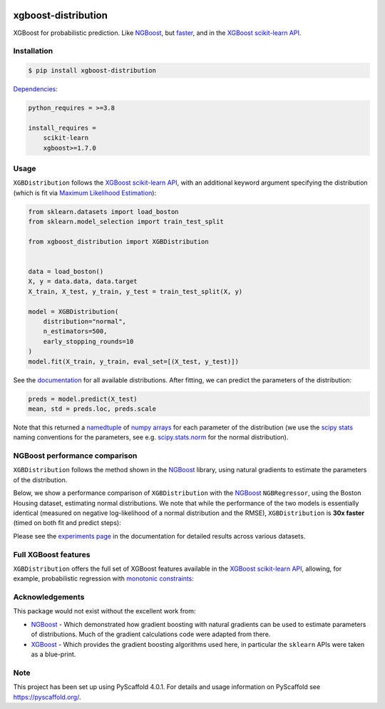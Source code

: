 .. image:: https://github.com/CDonnerer/xgboost-distribution/actions/workflows/test.yml/badge.svg?branch=main
  :target: https://github.com/CDonnerer/xgboost-distribution/actions/workflows/test.yml

.. image:: https://coveralls.io/repos/github/CDonnerer/xgboost-distribution/badge.svg?branch=main
  :target: https://coveralls.io/github/CDonnerer/xgboost-distribution?branch=main

.. image:: https://img.shields.io/badge/code%20style-black-000000.svg
  :target: https://github.com/psf/black

.. image:: https://readthedocs.org/projects/xgboost-distribution/badge/?version=latest
  :target: https://xgboost-distribution.readthedocs.io/en/latest/?badge=latest
  :alt: Documentation Status

.. image:: https://img.shields.io/pypi/v/xgboost-distribution.svg
  :alt: PyPI-Server
  :target: https://pypi.org/project/xgboost-distribution/


====================
xgboost-distribution
====================

XGBoost for probabilistic prediction. Like `NGBoost`_, but `faster`_, and in the `XGBoost scikit-learn API`_.

.. image:: https://raw.githubusercontent.com/CDonnerer/xgboost-distribution/main/imgs/xgb_dist.png
    :align: center
    :width: 600px
    :alt: XGBDistribution example


Installation
============

.. code-block:: console

    $ pip install xgboost-distribution


`Dependencies`_:

.. code-block::

    python_requires = >=3.8

    install_requires =
        scikit-learn
        xgboost>=1.7.0


Usage
===========

``XGBDistribution`` follows the `XGBoost scikit-learn API`_, with an additional keyword
argument specifying the distribution (which is fit via `Maximum Likelihood Estimation`_):

.. code-block:: python

      from sklearn.datasets import load_boston
      from sklearn.model_selection import train_test_split

      from xgboost_distribution import XGBDistribution


      data = load_boston()
      X, y = data.data, data.target
      X_train, X_test, y_train, y_test = train_test_split(X, y)

      model = XGBDistribution(
          distribution="normal",
          n_estimators=500,
          early_stopping_rounds=10
      )
      model.fit(X_train, y_train, eval_set=[(X_test, y_test)])


See the `documentation`_ for all available distributions. After fitting, we can predict
the parameters of the distribution:

.. code-block:: python

      preds = model.predict(X_test)
      mean, std = preds.loc, preds.scale


Note that this returned a `namedtuple`_ of `numpy arrays`_ for each parameter of the
distribution (we use the `scipy stats`_ naming conventions for the parameters, see e.g.
`scipy.stats.norm`_ for the normal distribution).


NGBoost performance comparison
===============================

``XGBDistribution`` follows the method shown in the `NGBoost`_ library, using natural
gradients to estimate the parameters of the distribution.

Below, we show a performance comparison of ``XGBDistribution`` with the `NGBoost`_
``NGBRegressor``, using the Boston Housing dataset, estimating normal distributions.
We note that while the performance of the two models is essentially identical (measured
on negative log-likelihood of a normal distribution and the RMSE), ``XGBDistribution``
is **30x faster** (timed on both fit and predict steps):

.. image:: https://raw.githubusercontent.com/CDonnerer/xgboost-distribution/main/imgs/performance_comparison.png
          :align: center
          :width: 600px
          :alt: XGBDistribution vs NGBoost


Please see the `experiments page`_ in the documentation for detailed results across
various datasets.


Full XGBoost features
======================

``XGBDistribution`` offers the full set of XGBoost features available in the
`XGBoost scikit-learn API`_, allowing, for example, probabilistic regression
with `monotonic constraints`_:

.. image:: https://raw.githubusercontent.com/CDonnerer/xgboost-distribution/main/imgs/monotone_constraint.png
          :align: center
          :width: 600px
          :alt: XGBDistribution monotonic constraints


Acknowledgements
=================

This package would not exist without the excellent work from:

- `NGBoost`_ - Which demonstrated how gradient boosting with natural gradients
  can be used to estimate parameters of distributions. Much of the gradient
  calculations code were adapted from there.

- `XGBoost`_ - Which provides the gradient boosting algorithms used here, in
  particular the ``sklearn`` APIs were taken as a blue-print.


.. _pyscaffold-notes:

Note
====

This project has been set up using PyScaffold 4.0.1. For details and usage
information on PyScaffold see https://pyscaffold.org/.


.. _ngboost: https://github.com/stanfordmlgroup/ngboost
.. _faster:  https://xgboost-distribution.readthedocs.io/en/latest/experiments.html
.. _xgboost scikit-learn api: https://xgboost.readthedocs.io/en/latest/python/python_api.html#module-xgboost.sklearn
.. _dependencies: https://github.com/CDonnerer/xgboost-distribution/blob/feature/update-linting/setup.cfg#L37
.. _monotonic constraints: https://xgboost.readthedocs.io/en/latest/tutorials/monotonic.html
.. _scipy.stats.norm: https://docs.scipy.org/doc/scipy/reference/generated/scipy.stats.norm.html
.. _LAPACK gesv: https://www.netlib.org/lapack/lug/node71.html
.. _xgboost: https://github.com/dmlc/xgboost
.. _documentation: https://xgboost-distribution.readthedocs.io/en/latest/api/xgboost_distribution.XGBDistribution.html#xgboost_distribution.XGBDistribution
.. _experiments page: https://xgboost-distribution.readthedocs.io/en/latest/experiments.html
.. _numpy arrays: https://numpy.org/doc/stable/reference/generated/numpy.array.html
.. _scipy stats: https://docs.scipy.org/doc/scipy/reference/stats.html
.. _namedtuple: https://docs.python.org/3/library/collections.html#collections.namedtuple
.. _maximum likelihood estimation: https://en.wikipedia.org/wiki/Maximum_likelihood_estimation
